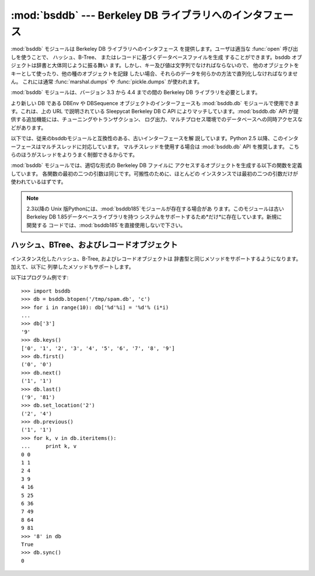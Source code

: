 
:mod:`bsddb` --- Berkeley DB ライブラリへのインタフェース
===========================================

.. module:: bsddb
   :platform: Unix, Windows
   :synopsis: Berkeley DB ライブラリへのインタフェース
.. sectionauthor:: Skip Montanaro <skip@mojam.com>


:mod:`bsddb` モジュールは Berkeley DB ライブラリへのインタフェース を提供します。ユーザは適当な :func:`open`
呼び出しを使うことで、 ハッシュ、B-Tree、 またはレコードに基づくデータベースファイルを生成 することができます。bsddb
オブジェクトは辞書と大体同じように振る舞い ます。しかし、キー及び値は文字列でなければならないので、
他のオブジェクトをキーとして使ったり、他の種のオブジェクトを記録 したい場合、それらのデータを何らかの方法で直列化しなければなりません。 これには通常
:func:`marshal.dumps` や :func:`pickle.dumps` が使われます。

:mod:`bsddb` モジュールは、バージョン 3.3 から 4.4 までの間の Berkeley DB ライブラリを必要とします。


.. seealso::

   http://pybsddb.sourceforge.net/
      Berkeley DBインターフェース :mod:`bsddb.db` のドキュメントがあります。新しいインターフェースは、Berkeley DB
      3と4でSleepycatが提供しているオブジェクト指向インターフェースとほぼ 同じインターフェースとなっています。

   http://www.sleepycat.com/
      Sleepycat Software は、 Berkeley DBライブラリを開発しています。

より新しい DB である DBEnv や DBSequence オブジェクトのインターフェースも :mod:`bsddb.db`
モジュールで使用できます。これは、上の URL で説明されている Sleepycat Berkeley DB C API
によりマッチしています。:mod:`bsddb.db` API が提供する追加機能には、チューニングやトランザクション、
ログ出力、マルチプロセス環境でのデータベースへの同時アクセスなどがあります。

以下では、従来のbsddbモジュールと互換性のある、古いインターフェースを解 説しています。Python 2.5
以降、このインターフェースはマルチスレッドに対応しています。 マルチスレッドを使用する場合は :mod:`bsddb.db` API を推奨します。
こちらのほうがスレッドをよりうまく制御できるからです。

:mod:`bsddb` モジュールでは、適切な形式の Berkeley DB ファイルに アクセスするオブジェクトを生成する以下の関数を定義しています。
各関数の最初の二つの引数は同じです。可搬性のために、ほとんどの インスタンスでは最初の二つの引数だけが使われているはずです。


.. function:: hashopen(filename[, flag[, mode[, bsize[, ffactor[, nelem[, cachesize[, hash[, lorder]]]]]]]])

   *filename* と名づけられたハッシュ形式のファイルを開きます。 *filename* に ``None`` を指定することで、ディスクに保存する
   つもりがないファイルを生成することもできます。 オプションの *flag* には、ファイルを開くためのモードを指定します。 このモードは ``'r'``
   (読み出し専用), ``'w'`` (読み書き可能)、 ``'c'`` (読み書き可能 - 必要ならファイルを生成 … これがデフォルトです) または
   ``'n'`` (読み書き可能 - ファイル長を 0 に切り詰め)、にすることが できます。他の引数はほとんど使われることはなく、下位レベルの
   :cfunc:`dbopen` 関数に渡されるだけです。他の引数の使い方 およびその解釈については Berkeley DB のドキュメントを読んで下さい。


.. function:: btopen(filename[, flag[, mode[, btflags[, cachesize[, maxkeypage[, minkeypage[, pgsize[, lorder]]]]]]]])

   *filename* と名づけられた B-Tree 形式のファイルを開きます。 *filename* に ``None`` を指定することで、ディスクに保存する
   つもりがないファイルを生成することもできます。 オプションの *flag* には、ファイルを開くためのモードを指定します。 このモードは ``'r'``
   (読み出し専用)、 ``'w'`` (読み書き可能)、 ``'c'`` (読み書き可能 - 必要ならファイルを生成 … これがデフォルトです)、または
   ``'n'`` (読み書き可能 - ファイル長を 0 に切り詰め)、にすることが できます。他の引数はほとんど使われることはなく、下位レベルの
   :cfunc:`dbopen` 関数に渡されるだけです。他の引数の使い方 およびその解釈については Berkeley DB のドキュメントを読んで下さい。


.. function:: rnopen(filename[, flag[, mode[, rnflags[, cachesize[, pgsize[, lorder[, reclen[, bval[, bfname]]]]]]]]])

   *filename* と名づけられた DB レコード形式のファイルを開きます、 *filename* に ``None`` を指定することで、ディスクに保存する
   つもりがないファイルを生成することもできます、 オプションの *flag* には、ファイルを開くためのモードを指定します、 このモードは ``'r'``
   (読み出し専用), ``'w'`` (読み書き可能)、 ``'c'`` (読み書き可能 - 必要ならファイルを生成 … これがデフォルトです)、または
   ``'n'`` (読み書き可能 - ファイル長を 0 に切り詰め)、にすることが できます。他の引数はほとんど使われることはなく、下位レベルの
   :cfunc:`dbopen` 関数に渡されるだけです、他の引数の使い方 およびその解釈については Berkeley DB のドキュメントを読んで下さい。

.. note::

   2.3以降の Unix 版Pythonには、:mod:`bsddb185`モジュールが存在する場合があ ります。このモジュールは古いBerkeley DB
   1.85データベースライブラリを持つ システムをサポートするため*だけ*に存在しています。新規に開発する
   コードでは、:mod:`bsddb185`を直接使用しないで下さい。


.. seealso::

   Module :mod:`dbhash`
      :mod:`bsddb` への DBM 形式のインタフェース


.. _bsddb-objects:

ハッシュ、BTree、およびレコードオブジェクト
------------------------

インスタンス化したハッシュ、B-Tree, およびレコードオブジェクトは 辞書型と同じメソッドをサポートするようになります。加えて、以下に
列挙したメソッドもサポートします。

.. versionchanged:: 2.3.1
   辞書型メソッドを追加しました.


.. method:: bsddbobject.close()

   データベースの背後にあるファイルを閉じます。オブジェクトはアクセスできなく なります。これらのオブジェクトには :meth:`oepn` メソッドがないため、
   再度ファイルを開くためには、新たな :mod:`bsddb` モジュールを開く 関数を呼び出さなくてはなりません。


.. method:: bsddbobject.keys()

   DB ファイルに収められているキーからなるリストを返します。リスト内の キーの順番は決まっておらず、あてにはなりません。特に、異なるファイル 形式の DB
   間では返されるリストの順番が異なります。


.. method:: bsddbobject.has_key(key)

   引数 *key* が DB ファイルにキーとして含まれている場合 ``1``  を返します。


.. method:: bsddbobject.set_location(key)

   カーソルを *key* で示される要素に移動し、キー及び値からなる タプルを返します。(:func:`bopen` を使って開かれる) B-Tree
   データベースでは、*key* が実際にはデータベース内に存在しなかった 場合、カーソルは並び順が *key* の次に来るような要素を指し、
   その場所のキー及び値が返されます。 他のデータベースでは、データベース中に *key* が見つからなかった 場合 :exc:`KeyError`
   が送出されます。


.. method:: bsddbobject.first()

   カーソルを DB ファイルの最初の要素に設定し、その要素を返します。 B-Tree データベースの場合を除き、ファイル中のキーの順番は決まっていません。
   データベースが空の場合、このメソッドは :exc:`bsddb.error` を発生させます。


.. method:: bsddbobject.next()

   カーソルを DB ファイルの次の要素に設定し、その要素を返します。 B-Tree データベースの場合を除き、ファイル中のキーの順番は決まって いません。


.. method:: bsddbobject.previous()

   カーソルを DB ファイルの直前の要素に設定し、その要素を返します。 B-Tree データベースの場合を除き、ファイル中のキーの順番は決まって いません。
   (:func:`hashopen` で開かれるような)  ハッシュ表データベース ではサポートされていません。


.. method:: bsddbobject.last()

   カーソルを DB ファイルの最後の要素に設定し、その要素を返します。 ファイル中のキーの順番は決まっていません。 (:func:`hashopen`
   で開かれるような)  ハッシュ表データベース ではサポートされていません。 データベースが空の場合、このメソッドは :exc:`bsddb.error`
   を発生させます。


.. method:: bsddbobject.sync()

   ディスク上のファイルをデータベースに同期させます。

以下はプログラム例です::

   >>> import bsddb
   >>> db = bsddb.btopen('/tmp/spam.db', 'c')
   >>> for i in range(10): db['%d'%i] = '%d'% (i*i)
   ... 
   >>> db['3']
   '9'
   >>> db.keys()
   ['0', '1', '2', '3', '4', '5', '6', '7', '8', '9']
   >>> db.first()
   ('0', '0')
   >>> db.next()
   ('1', '1')
   >>> db.last()
   ('9', '81')
   >>> db.set_location('2')
   ('2', '4')
   >>> db.previous() 
   ('1', '1')
   >>> for k, v in db.iteritems():
   ...     print k, v
   0 0
   1 1
   2 4
   3 9
   4 16
   5 25
   6 36
   7 49
   8 64
   9 81
   >>> '8' in db
   True
   >>> db.sync()
   0

